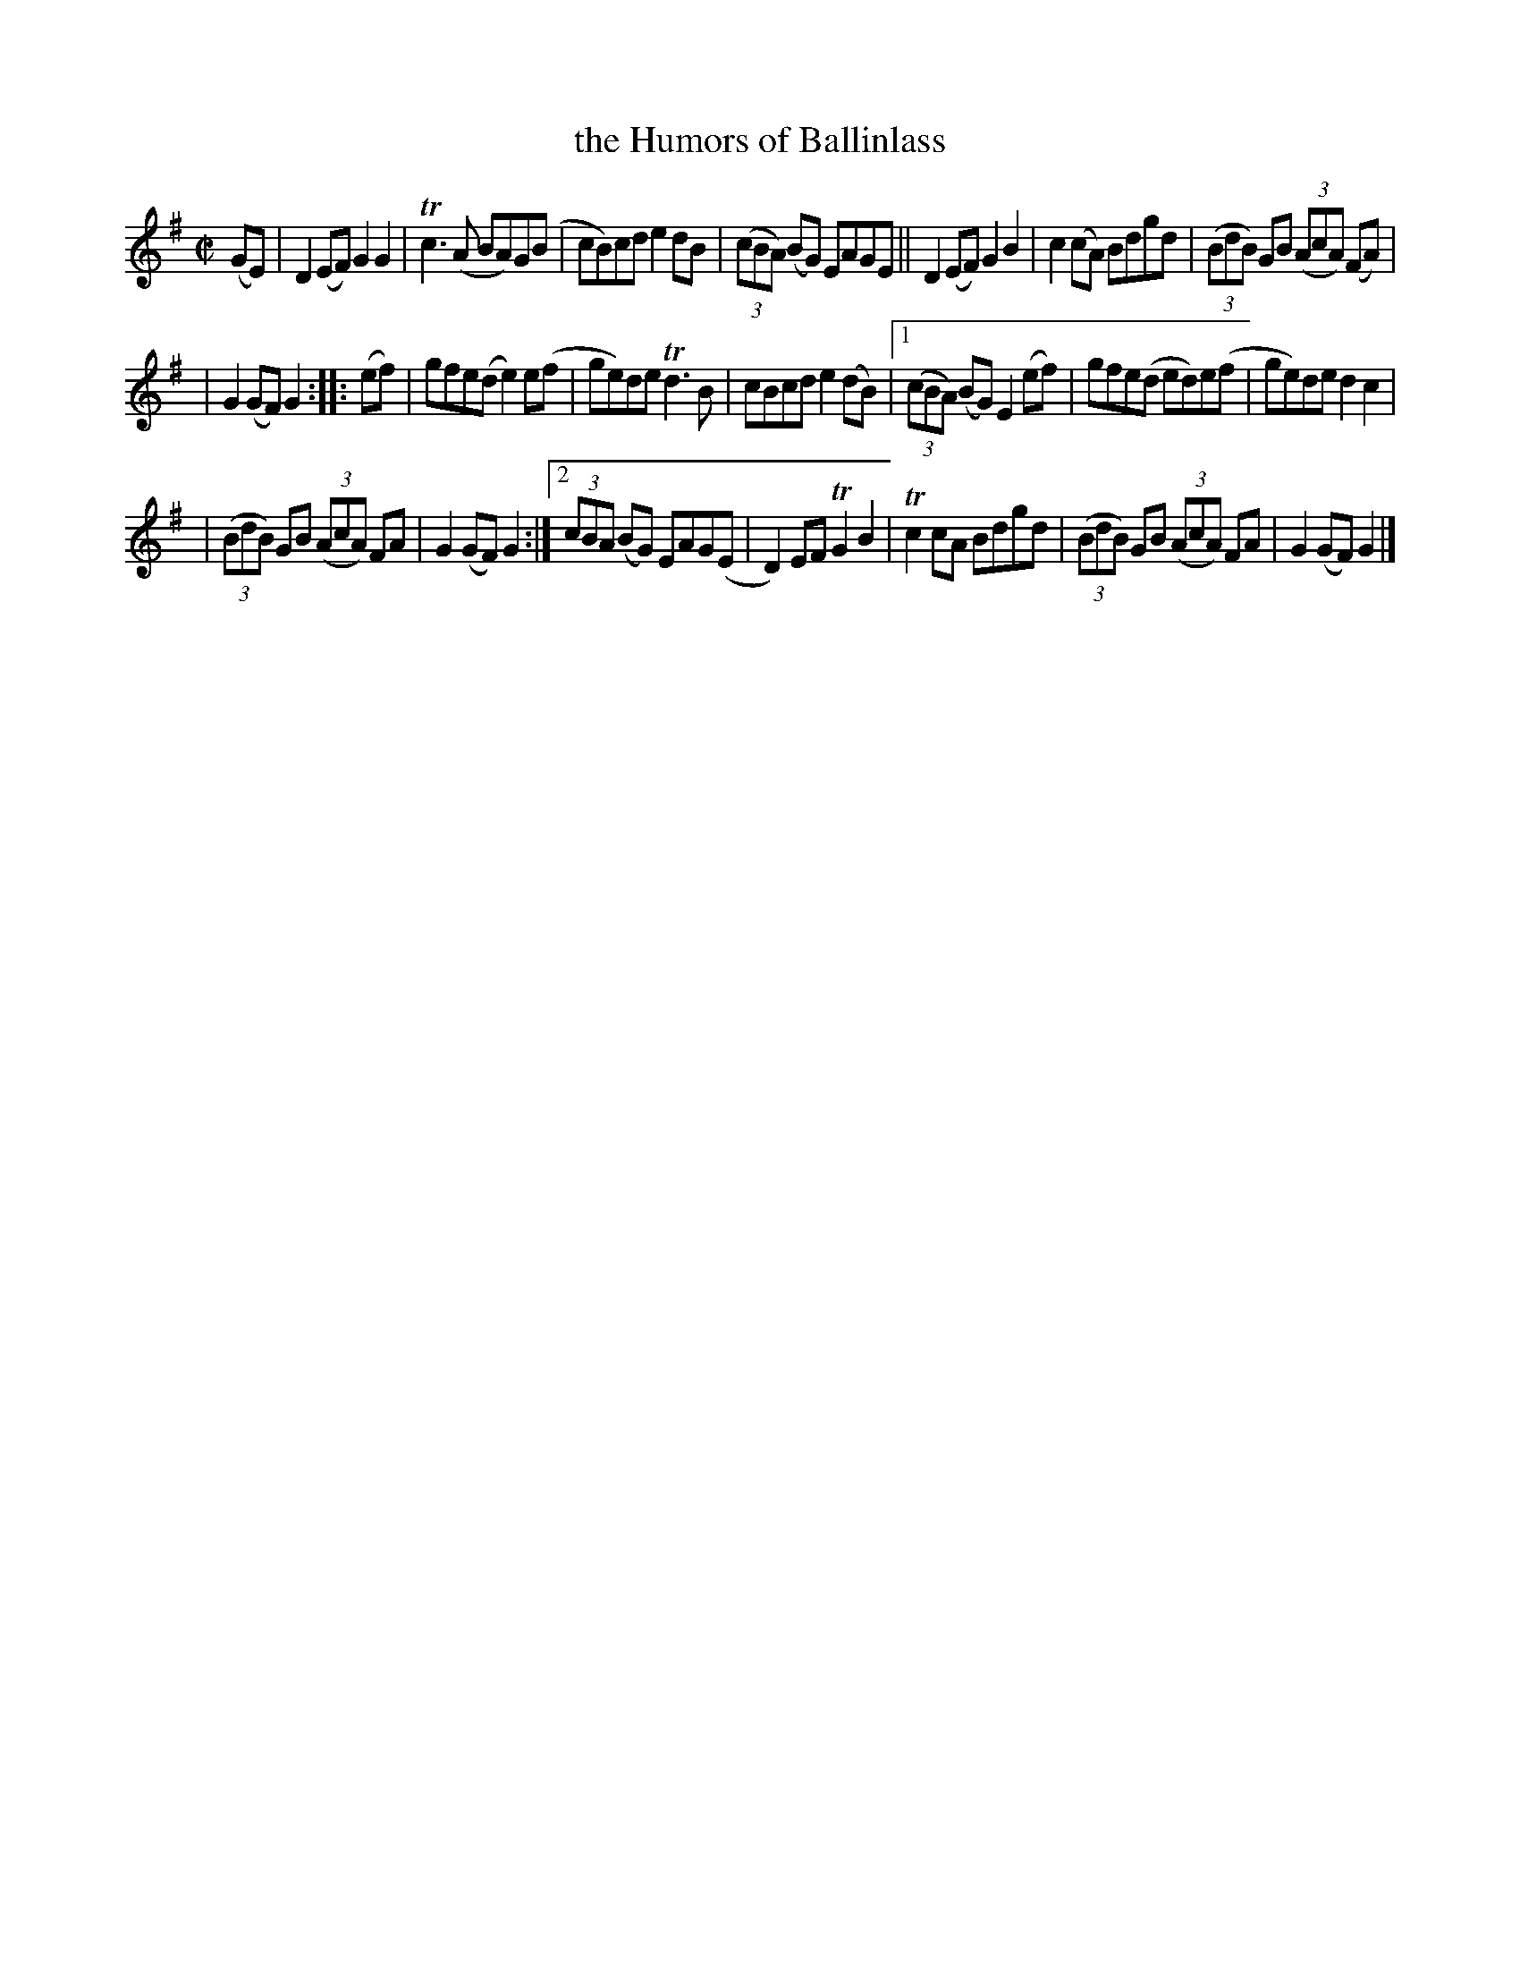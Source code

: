 X: 942
T: the Humors of Ballinlass
R: hornpipe
%S: s:3 b:21(7+7+7)
%S: s:5 b:21(4+4+4+4+4)
B: Francis O'Neill: "The Dance Music of Ireland" (1907) #942
Z: Frank Nordberg - http://www.musicaviva.com
F: http://www.musicaviva.com/abc/tunes/ireland/oneill-1001/0942/oneill-1001-0942-1.abc
%m: Tn2 = (3n/o/n/ m/n/
%m: Tn3 = n(3n/o/n/ m/n/
M: C|
L: 1/8
K: G
(GE) | D2(EF) G2G2 | Tc3(A BA)G(B | cB)cd e2dB | (3(cBA) (BG) EAGE || D2(EF) G2B2 | c2(cA) Bdgd | (3(BdB) GB (3(AcA) (FA) |
| G2(GF) G2 :: (ef) | gfe(d e2)e(f | ge)de Td3B | cBcd e2(dB) |[1 (3(cBA) (BG) E2 (ef) | gfe(d ed)e(f | ge)de d2c2 |
| (3(BdB) GB (3(AcA) FA | G2(GF) G2 :|[2 (3cBA (BG) EAG(E | D2)EF TG2B2 | Tc2cA Bdgd | (3(BdB) GB (3(AcA) FA | G2(GF) G2 |]
